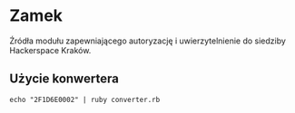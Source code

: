 * Zamek

Źródła modułu zapewniającego autoryzację i uwierzytelnienie do siedziby Hackerspace Kraków.

** Użycie konwertera

=echo "2F1D6E0002" | ruby converter.rb=
